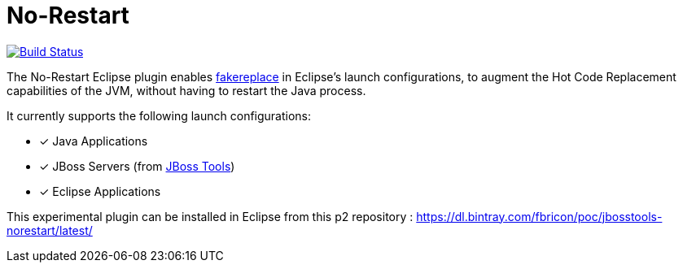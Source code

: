 # No-Restart

image:https://travis-ci.org/fbricon/jbosstools-norestart.svg?branch=master["Build Status", link="https://travis-ci.org/fbricon/jbosstools-norestart"]

The No-Restart Eclipse plugin enables https://github.com/fakereplace/fakereplace[fakereplace] in Eclipse's launch configurations, to augment the Hot Code Replacement capabilities of the JVM, without having to restart the Java process. 

It currently supports the following launch configurations:

- [x] Java Applications
- [x] JBoss Servers (from http://tools.jboss.org/[JBoss Tools])
- [x] Eclipse Applications

This experimental plugin can be installed in Eclipse from this p2 repository : https://dl.bintray.com/fbricon/poc/jbosstools-norestart/latest/
